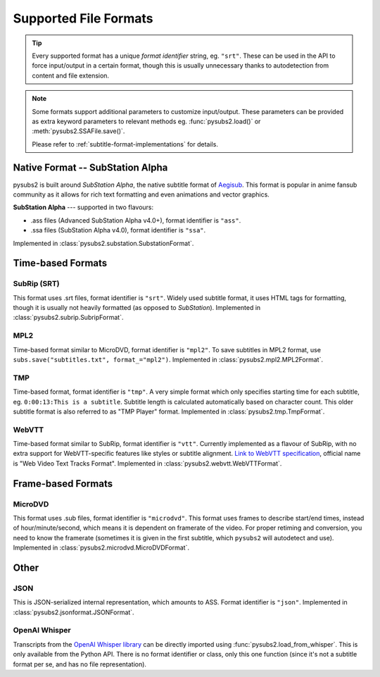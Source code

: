 Supported File Formats
======================

.. tip::
   Every supported format has a unique *format identifier* string, eg. ``"srt"``.
   These can be used in the API to force input/output in a certain format, though this
   is usually unnecessary thanks to autodetection from content and file extension.

.. note::
   Some formats support additional parameters to customize input/output.
   These parameters can be provided as extra keyword parameters to relevant methods
   eg. :func:`pysubs2.load()` or :meth:`pysubs2.SSAFile.save()`.

   Please refer to :ref:`subtitle-format-implementations` for details.

Native Format -- SubStation Alpha
---------------------------------

pysubs2 is built around *SubStation Alpha*, the native subtitle format of `Aegisub <http://www.aegisub.org/>`_.
This format is popular in anime fansub community as it allows for rich text formatting and even animations
and vector graphics.

**SubStation Alpha** --- supported in two flavours:

- .ass files (Advanced SubStation Alpha v4.0+), format identifier is ``"ass"``.
- .ssa files (SubStation Alpha v4.0), format identifier is ``"ssa"``.

Implemented in :class:`pysubs2.substation.SubstationFormat`.

.. versionchanged:: 1.2.0
   Added support for embedded fonts. Fonts in loaded files will be preserved on save.
   For simplicity and speed, the data is stored in opaque form (not decoded).
   If you'd like to extract/embed fonts via pysubs2, feel free to open an issue on GitHub.

.. versionchanged:: 1.6.0
   Added support for embedded graphics.

Time-based Formats
------------------

SubRip (SRT)
~~~~~~~~~~~~

This format uses .srt files, format identifier is ``"srt"``. Widely used subtitle format, it uses HTML
tags for formatting, though it is usually not heavily formatted (as opposed to *SubStation*).
Implemented in :class:`pysubs2.subrip.SubripFormat`.

.. versionchanged:: 1.4.0
   Added option to keep SubStation override tags in SRT output. This is useful if your SRT file uses
   tags like ``{\i1}`` instead of ``<i>``.

.. versionchanged:: 1.4.1
   Added option to keep all HTML tags in SRT input. This is useful if you want to output SRT and
   don't want the library to strip any tags it doesn't understand.

MPL2
~~~~

Time-based format similar to MicroDVD, format identifier is ``"mpl2"``. To save subtitles in MPL2 format,
use ``subs.save("subtitles.txt", format_="mpl2")``.
Implemented in :class:`pysubs2.mpl2.MPL2Format`.

.. versionchanged:: 0.2.2
   Added support for MPL2 subtitle format.

TMP
~~~

Time-based format, format identifier is ``"tmp"``. A very simple format which only specifies starting time
for each subtitle, eg. ``0:00:13:This is a subtitle``. Subtitle length is calculated automatically based on character
count. This older subtitle format is also referred to as "TMP Player" format.
Implemented in :class:`pysubs2.tmp.TmpFormat`.

.. versionchanged:: 0.2.4
   Added support for TMP subtitle format.

WebVTT
~~~~~~

Time-based format similar to SubRip, format identifier is ``"vtt"``. Currently implemented
as a flavour of SubRip, with no extra support for WebVTT-specific features like styles or subtitle alignment.
`Link to WebVTT specification <https://developer.mozilla.org/en-US/docs/Web/API/WebVTT_API>`_, official name is
"Web Video Text Tracks Format".
Implemented in :class:`pysubs2.webvtt.WebVTTFormat`.

.. versionchanged:: 1.0.0
   Added basic support for WebVTT subtitle format.

Frame-based Formats
-------------------

MicroDVD
~~~~~~~~

This format uses .sub files, format identifier is ``"microdvd"``. This format uses frames to describe start/end times,
instead of hour/minute/second, which means it is dependent on framerate of the video. For proper retiming and conversion,
you need to know the framerate (sometimes it is given in the first subtitle, which ``pysubs2`` will autodetect and use).
Implemented in :class:`pysubs2.microdvd.MicroDVDFormat`.

Other
-----

JSON
~~~~

This is JSON-serialized internal representation, which amounts to ASS. Format identifier is ``"json"``.
Implemented in :class:`pysubs2.jsonformat.JSONFormat`.

OpenAI Whisper
~~~~~~~~~~~~~~

Transcripts from the `OpenAI Whisper library <https://github.com/openai/whisper>`_
can be directly imported using :func:`pysubs2.load_from_whisper`. This is only available
from the Python API. There is no format identifier or class, only this one function
(since it's not a subtitle format per se, and has no file representation).
